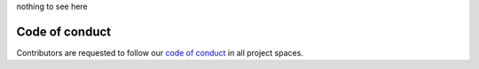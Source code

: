 nothing to see here

..
   Trio – async I/O for humans and snake people
   ============================================

   Trio is an `async/await-native
   <https://vorpus.org/blog/some-thoughts-on-asynchronous-api-design-in-a-post-asyncawait-world/>`__
   I/O library for Python 3.5+ (including nightly builds of PyPy3),
   with full support for Linux, MacOS, and Windows.

   how to make it *easy and fun* to write *safe, correct, and
   performant* asynchronous code in Python.  Async programming has a
   reputation for melting people's brains. We're trying to fix that.

   current state experimental and unstable but goal is to

   Trio represents one possible vision of the future of asynchronous
   I/O in Python, but it's not the only such vision. If you're
   interested in trio, then you should check out `asyncio
   <https://docs.python.org/3/library/asyncio.html>`__ and `curio
   <https://github.com/dabeaz/curio>`__ too.

   So... where to next?

   *Does it work on my machine?* We fully support Linux, MacOS, and
   Windows, running Python 3.5+ (including PyPy 3.5 nightly builds).
   Trio and its dependencies are all pure Python, except that on
   Windows it needs cffi. *BSD might work too though isn't tested.

   *I want to know more!* Check out the `documentation
   <https://trio.readthedocs.io>`.

   *I want to try it!* Awesome! ``pip install trio`` and check out
   `our examples XX`. And if you use it for anything more than toy
   experiments, then you should <XX subscribe to this issue>.

   *I want to help!* You're the best! Check out our  <github issues>
   discussion, tests, docs, use it and let us know how it goes XX

   *I just love thinking about !* You might enjoy our <XX reading list>

   *Are my company's lawyers going to get angry at me?*
   No worries, trio is permissively licensed under your choice of MIT
   or Apache 2. See `LICENSE
   <https://github.com/njsmith/trio/blob/master/LICENSE>`__ for
   details.


   emphasis on usability: goal is to help you write programs that are
   safe, correct, low latency, high throughput
   (in that order)

   is it fast? it's not slow; for real optimization though going to wait
   until we have real programs, b/c we'd rather not get into a fight over
   who has the fastest echo server in the west. (rule: optimizations must
   either demonstrate appreciable speedups on realistic (ideally real)
   applications *or* demonstrate appreciable speedups on
   microbenchmarks + be ~neutral WRT to code maintainability.)

   minimal (TOOWTDI), layered design
   -> as a way to minimize the tension between stability and experimentation
   (e.g., there is only one *built-in* synchronization primitive, the
   ParkingLot; we provide the standard set of primitives like locks,
   queues, etc. built on top of it, but you can pretty easily write your
   own if you need them.)

   make it as easy as possible to reason about concurrency and
   cancellation
   documented which points are cancellation points, etc.
   clear principles for which functions are async and which aren't

   exceptions cannot pass silently

   goals that we don't meet yet, but want to:
   rigorous test suite
   cross-platform (and only *one* implementation per platform)
   stable


   Implemented:
   - Core loop functionality (tasks, timeouts, cancellation, etc.)
   - Thread/signal-safe assignment of work to the trio thread
   - Listening for signals
   - run_in_worker_thread
   - {run,await}_in_trio_thread (from outside threads)

   Needs work:
   - KeyboardInterrupt handling
   - Synchronization primitives (Event, Queue, Semaphore, etc.)
   - IDNA (someone help me please)

   Needs written:
   - socket module:
     - sendfile
   - some sort of supervision story (+ probably want to change task API
     in the process)
   - docs
   - subprocesses
   - worker process pool
   - SSL


   design/API principles:

   functions that take thunks (run, spawn, call_soon_threadsafe,
   run_in_thread, ...) all follow the pattern

   def caller(thunk, *args_for_thunk, *, **kwargs_for_caller)

   "notify"-style operations are sync-colored

   potentially-blocking operations always check for cancellation first,
   and always invoke the scheduler

   whenever possible, have a statistics() method that returns an
   immutable object with attributes that provide some useful stats --
   e.g. for a lock, number of waiters


   spawn is special: it's the only async-colored primitive that executes
   synchronously. (it's unconditionally synchronous.)
   all other async-colored primitives are unconditionally cancellation
   points and unconditionally invoke the scheduler.
   for non-primitives,
   => async means: at least sometimes invokes concurrency, suspension,
   cancellation
   admittedly this is a conceptual distinction rather than a strict
   technical one, e.g. we could set up a "spawn server" and then send
   spawn requests to it using synchronous calls to put_nowait, but we
   conjecture that it's a useful conceptual distinction.
   and in fact threads can do this!


   next:
   - if one cancel steps on another, we should chain them

     we still have the lurking issue that chaining does *hide* the
     underlying exception
     it's fine for sequential code where the second exception actually
     does arise from the path handling the first, but not so clear
     when aggregating from multiple parallel contexts...

   - I use .join() when I want .wait(). So split these up.

     async with supervisor() as s:
         await start_foo(s.spawn, ...)
         await start_bar(s.spawn, ...)
         async for task in s:
             ...

     - if we leave the block, it cancels all remaining tasks, waits
       for them to finish, and re-raises any exceptions. So this takes
       care of parent-can't-die-before-child, and also guarantees they
       all get reaped.

     but the thing coming out of the for loop is still the task
     object, easy to not check it for errors.

     *how do we make sure errors go somewhere?*

     Task.unwrap(); if this isn't called then re-raise at the end?

     send ChildExitCancelled to nominated supervisor when the child
     exits, unless they've set up a queue to receive it instead and
     trust that if they did that then they'll handle it properly?
     ParentExitCancelled
     it would help if there were better ways to aggregate errors...

     cancellation by itself is an inadequate way to propagate
     exceptions because if a task exits while the cancellation is
     pending then the cancellation just goes away

     a downside to the current blow-up-the-world fallback is that if
     you *do* want a guarantee that the world won't blow up it's hard
     to implement that.

     use cases:

       jongleur: supervise a large collection of tasks that come and
         go, propagate any exceptions, support drain and killall

       two-way proxy: spawn two children, wait for them both to
         finish, propagate errors both directions

       concurrent IO: start a bunch of request.get() calls, gather the
         results as they come in

     strawman:

       - parents cannot die before children. if they try, then
         children get cancelled and the parent waits on them.
       - by default:
         - if a child dies with an exception, raise an exception in the
           parent
         - if a child exits normally, that's fine, don't hassle the parent
       - if parent opts in to notifications:
         - they just get told about child exit (regardless of state)

            with child_monitor() as m:
               async for task in m:
                   ...

            any task that doesn't get pulled out counts as unreaped?
            (should be batched, probably just use an UnboundedQueue,
            and when the monitor __exit__'s pull out anything
            remaining in the queue. and nice, the child_monitor pun
            works with the other *_monitor context managers)
            ...maybe the queue stops iteration when there are no more
            children? need some extension to UnboundedQueue for that.
            (what's up with task_done() and all that anyway -- can't
            we close() and then join()?)
        - when spawning, can specify a parent; default is current task

     in this setup, this code is actually correct...

       tasks = [await _core.spawn(fn) for fn in fns]
       for task in tasks:
           await task.wait()

     if one of them crashes, then the current task.wait() will get
     cancelled

     hmm, but this is not a normal cancel -- it should propagate!
     (and as noted above, if not delivered that should be noted)
     maybe distinguish between cancel and inject exceptions?
     AsyncError vs Cancelled?

     maybe tasks are the wrong scope for this though. Maybe it should
     be a, well... "scope" first-class concept, so

       with move_on_after(10):
           await spawn(...)

     automatically waits on the child *when exiting the
     move_on_after*?

     ...should cancelling the scope automatically cancel the tasks
     inside it? when the timeout fires should the child tasks get
     timeout exceptions?
       (if so then scope.raised becomes ambiguous)

       current_scope()
       spawn is a method on scope
       every task introduces an implicit scope
       scope.effective_deadline()

     scope tree
       only operations that create scopes are task spawn and context
       managers
       and these are also the only operations that associate a scope
       to a task
       the scope created by spawning a new task can have any arbitrary
       open scope as its parent, but context manager scopes can only
       be parented by the current top of the current task's scope
       stack

       so this means that the task tree is a strict coarsening of the
       scope tree

     a scope has:
     - deadline
     - exactly 1 parent scope (if self is living, parent must be living)
     - 0 or more child task scopes (all living)
     - 0 or 1 child within-task scopes (all living)

     state: live, dead, raised
       I guess "can recover and retry" is dead + raised + parent live?

     ...do we cancel the children if we reach the end of the scope, or
     just wait on them? maybe have to cancel...

     operations:
     - cancel
     - adjust timeout
     - spawn new task
     - push new within-task scope
     - get effective timeout

     control-C is similar to cancelling the root scope? (except it
     propagates out of run())
       I guess we do kind of want cancels to propagate sometimes --
       if an await_in_trio_thread gets cancelled we should tell the
       caller. and if the main task gets cancelled we should tell the
       caller.

       maybe the intuition is that it propagates out of the task, and
       gets swallowed by the context manager? ...well, this doesn't
       make much sense, because the distinction here is between cancel
       directed at the task scope versus cancel in one of the higher
       scopes, and the distinction above is about if there's someone
       outside the trio system telling them what happened.

       I guess it's the job of the code receiving the task completion
       notification to decide whether it thinks a cancelled exception
       is worth passing on.

     I'm not 100% clear on how to handle multiple cancels, or parent
     cancellation...

     "injected error":
       - control-C, fine
       - when a child task crashes and the parent is not monitoring
         this is like a cancellation in terms of its delivery
         semantics, except...

         - if there is, say, a cancellation + two crashed tasks
           pending, what do we do?

         for merging task crashes, I guess something like a
         ChildrenCrashedError that has *both* a list of all the
         exceptions + a __context__ chain linking them together so
         they all get printed? (or would it be __cause__ for the first
         and then __context__ after?)
         and an original_context for what the context would have been
         if not for this mess? hmm. I guess there isn't one, actually
         -- from a quick check, when you throw an exception into a
         sleeping coroutine, it *doesn't* get annotated with the
         coroutines exc_info context. I can't see any way to get the
         coroutine's exc_info either.

         for cancellation + crash, I guess we can apply the
         cancellation, and then the crash will stick around to appear
         during the scope cleanup?

     who parents call_soon(spawn=True) tasks? a few plausible
     options... dedicated system init task; the task specified when
     calling current_call_soon_thread_and_signal_safe; ...
       (might want to split into current_{call,spawn}_soon_... if
       gaining arguments that are only relevant to spawn=True version)

   - service registry? add a daemonic-ish task, maybe with a way to
     request a reference to it?

     maybe for waitpid support?

     eh... for waitpid it's probably better to just spawn a thread
     without any supervisor at all, it eventually does call_soon,
     that's all.

   - Task.add_monitor should just refuse to accept anything except a
     actual UnboundedQueue, so we don't have to think about how to
     deal with errors from weird user code.

   - Should regular queues default to capacity=1? Should they even
     *support* capacity >1?

   - I looked at h2 and yeah, we definitely need to make stream have
     aclose() instead of close(). Sigh.
     ...If aclose is a cancellation point, does it need special
     cancellation semantics, like the mess around POSIX close? I'm
     leaning towards, for sockets it's implemented as

     async def aclose(self):
         self.close()
         await yield_briefly()

     ...but what about for other objects where closing really does
     require some work? __aexit__ in general has a problem here.

     in, like, an HTTP/2 server, you can't just defer cancellation
     while doing await sendall(channel_close_frame), because you've
     just made your timeouts ineffective and put yourself at the mercy
     of the remote server. So maybe the rule is you need a with on the
     socket *and* an async with on the stream, where the with on the
     socket does the rude cleanup (if necessary).

     Or maybe stream needs a force_close() method. Or just a mandatory
     rule that when implementing aclose() you need some strategy for
     handling cancellation?

   - make sure to @ki_protection_enabled all our __(a)exit__
     implementations. Including @acontextmanager! it's not enough to
     protect the wrapped function. (Or is it? Or maybe we need to do
     both? I'm not sure what the call-stack looks like for a
     re-entered generator... and ki_protection for async generators is
     a bit of a mess, ugh. maybe ki_protection needs to use inspect to
     check for generator/asyncgenerator and in that case do the local
     injection thing. or maybe yield from.)

     I think there is an unclosable loop-hole here though b/c we can't
     enable @ki_protection atomically with the entry to
     __(a)exit__. If a KI arrives just before entering __(a)exit__,
     that's OK. And if it arrives after we've entered and the
     callstack is properly marked, that's also OK. But... since the
     mark is on the frame, not the code, we can't apply the mark
     instantly when entering, we need to wait for a few bytecode to be
     executed first. This is where having a bytecode flag or similar
     would be useful. (Or making it possible to attach attributes to
     code objects. I guess I could violently subclass CodeType, then
     swap in my new version... ugh.)

     I'm actually not 100% certain that this is even possible at the
     bytecode level, since exiting a with block seems to expand into 3
     separate bytecodes?

   - does yield_if_cancelled need to check the deadline before
     deciding whether to yield? could we get in a situation where a
     deadline never fires b/c we aren't yielding to the IO loop?
     though... actually this is a more general problem, because even
     in a pure model where we always await wait_socket_readable()
     before attempting the call (for example), then the readability
     success + rescheduling will happen before the timeout check!
     but then at least b/c we did yield the timeout will be marked as
     pending and delivered the next time -- the problem with
     yield_if_cancelled is that it may not yield. though... it is then
     paired with a yield_briefly_no_cancel, which I think is
     enough to arm the cancel, even if not deliver it? So maybe it's
     OK after all.

   - Maybe ParkingLot should return a ticket when unparking a task,
     that lets it repark and resume its place in line.

     ticket = None
     while not self._data:
         (ticket, value) = await self._lot.park(ticket=ticket)

     ...or maybe we should modify our uses of ParkingLot so that the
     waking task can't have its resource stolen out from under it?
     (strategy 1: hand off the lock directly to the woken task instead
     of releasing it and letting the waking task re-acquire
     it. strategy 2: get, get_nowait, acquire, etc., first check for
     whether there are tasks parked and if so they automatically
     park instead of stealing the resource.)

     maybe ParkingLot should have some sort of flag/counter, where
     parking consumes this, and you always park? so mutex unlock ->
     let one task through the gate. (maybe now, maybe later.) put 3
     items into queue -> let three tasks through the gate. I guess
     states are gate open, gate closed, N-tickets-available? this
     still doesn't handle all cases, like a queue with both get and
     get_all, where (a) if you have get, get, get_all, get in the
     wakequeue, and 4 items arrive, how do you know to wake just 3?,
     (b) even if you do wake just just 3, what happens if the get_all
     task runs first?

     I guess tasks could declare how many tickets they needed on
     entry. (get_all consumes: 1-infinity.) But that still
     doesn't solve the scheduling nondeterminism issue. Of course
     ParkingLot gets to be arbitrarily tightly integrated with the
     scheduler. Or we could tell tasks how many tickets they got?

     (Maybe the name for this is a Turnstile.)

   - XX rule for user code, to document: never catch a Cancelled
     exception! let it propagate!

     of course it's necessarily the case that cancellation exceptions
     can be wiped out by regular errors, just something like an
     __exit__/finally block with a typo in it will do it.  and
     KeyboardInterrupt has the same problem but people seem to
     survive...

     some way to recover after handling an error that might have
     stomped on a cancellation?

     if current_cancelled():
         ...

     # or, re-raises the correctly annotated Cancelled if any:
     reraise_any_pending_cancel()

     is it an error to exit a triggered cancellation scope without an
     exception set? should it reraise? that seems pretty magical...

   - convenience methods for catching/rethrowing parts of MultiErrors?

   - XX add test for UnboundedQueue schedules properly (only wakes 1
     task if 2 puts)

     and also for __bool__

   - if we eventually get a model where we're comfortable about
     crashes propagating everywhere in a nice way, then we might want
     to switch to a model where control-C just injects
     KeyboardInterrupt immediately if possible, and otherwise at the
     next switch to an unprotected task, and leave it at that.

     this would need to be the type of injected exception that
     propagates out of the task, though. (though if we're just
     brutally injecting it as the result of a yield, instead of going
     through the cancellation machinery, then I guess that wouldn't
     come up anyway!)

     problem: what to do if all tasks are blocked and loop is just
     sitting in the IOManager? need to pick one to abort, I guess...?
     it would suck if the one we picked to abort was uncancellable
     though. (maybe run_in_worker_thread should use
     yield_indefinitely_no_cancel, or at least a well-known lambda:
     FAILED callback so we can recognize unabortable tasks and pick a
     different one?)

     ...also, we can't really just inject KI ignoring cancel state; we
     can do it in any task that's not KI-protected, but... in practice
     we usually flip on KI-protection just before sleeping!

     maybe better: inject if can
     otherwise, have init cancel main, and then raise (or if main
     raises, then attach KI to the end of main's context chain)
     or I guess simplest to set a flag saying KI was hit, and then
     cancel main directly, and then on the way out init can check for
     the flag

     ...really by far the easiest way to make this work would be to
     inject a KI into main via the cancellation machinery, or else if
     it exits first (no .raised!) then raise it ourselves

     all this really depends on there being a way to inject multiple
     cancels and see which ones were delivered though!

     ...should it be possible for KI to break out of a task that's
     already been cancelled but is now stuck in a loop like

        while True:
            await yield_briefly()

     ? would going back to the idea of injecting KI everywhere be an
     improvement?

   - factor call_soon machinery off into its own object

   - super fancy MockClock: add rate and autojump_threshold properties

     rate = 0 is current; rate = <whatever> to go at arbitrary fixed
     speed

     autojump_threshold = *real* seconds where if we're idle that
     long, then we advance the clock to the next timeout

     to implement:

     add a threshold argument to wait_run_loop_idle

     implementation is basically: if there are no tasks to run, set
     the actual IO timeout as
       min(computed IO timeout, smallest wait_idle threshold)
     and if this is different than computed IO timeout, *and* there
     are no tasks to run after the IO manager returns, then wake all
     wait_idle tasks with the given threshold. (Or maybe just wake
     one? Or maybe you're just not even allowed to have multiple tasks
     in wait_run_loop_idle?)

     and when the clock's autojump_threshold is set to non-infinity,
     then it spawns a system task to sit on wait_run_loop_idle, and
     then somehow figure out the next deadline and jump there...

   - the example of why fairness is crucial:

     await mutex.acquire()
     while True:
         ...
         mutex.release()
         # currently, this always succeeds (!!):
         mutex.acquire_nowait()

     (right now it... kinda works if you do a blocking acquire,
     because it does reschedule before acquiring, so there's a 50%
     chance that the other task will run first and win the race. But
     50% is not so great either.)

   - unboundedqueue is not okay! either:

     - need an api where we explicitly mark tasks as handled

     or

     - need unboundedqueue to only return 1 at a time, without
       yielding

     ...or maybe both.

     former is fairly unwieldy, but advantages are: explicitness, and
     easier to make sure we can't even lose 1 task due to an error in
     the supervisor code

   - Libuv check UDP sockets readable via iocp by issuing a 0 byte
     recv with MSG_PEEK (Even though msdn says you can't combine
     MSG_PEEK and overlapped mode!)  There is some complication
     because apparently this can return errors from sendto, but
     otherwise I guess it works for them. And they do something
     similar for TCP, but without the MSG_PEEK.

     (The reason they do this is also interesting -- if there are too
     many simultaneous recv calls outstanding then it uses too much
     buffer space, so they switch to waiting for readable before
     issuing the real recv.)

     Anyway I suspect but have not verified that this means you can
     use iocp to notify on:
     TCP readable, TCP writable, UDP readable
     ... But not UDP writable.
     (Then there's also raw sockets and stuff, no idea what happens
     there, though I guess it's probably like UDP)
     Oh wait! For UDP writable, MSG_PARTIAL might work!

     for reading, this is apparently a well-known piece of folklore,
     the "zero byte read". It's related to a weird thing about IOCP
     where the receive buffers get pinned into memory, so official
     microsoft docs recommend it as a trick to avoid exhausting server
     memory when you have a ton of mostly-idle connections:

     https://www.microsoft.com/mspress/books/sampchap/5726a.aspx#124
     https://stackoverflow.com/questions/4988168/wsarecv-and-wsabuf-questions
     http://microsoft.public.win32.programmer.networks.narkive.com/l68NhvSm/wsarecv-iocp-when-exactly-is-the-notification-sent

   - add await_in_trio_thread back

   - Wsarcv also has a flag saying "please return data promptly, don't
     try to fill the buffer"; maybe that fixes the issue chrome ran
     into?

   - On UDP send libuv seems to dispatch sends immediately without any
     backpressure

   - Libuv uniformly *disables* v6only

   - Libuv UDP has some complicated handling of
     SetFileCompletionNotificationModes (they want to handle
     synchronous completions synchronously, but apparently there are
     bugs)

   - Linux sendall should temporarily disable notsent_lowat

   - Wondering if I should rename run->await_, and
     call_soon->run_soon. Maybe sync_await or something?

     or maybe await_in...->run_in..., and run_in...->call_in...?

   - Currently libuv uses neither SO_REUSEADDR, SO_EXCLUSIVEADDR,
     because they want to allow rebinding of TIME_WAIT sockets. But
     then there's https://github.com/joyent/libuv/issues/150

   - Libuv on Windows actually issues multiple AcceptEx calls
     simultaneously (optionally)

   - There is some mess around cancellation and LSPs... If a "non-IFS
     LSP" is installed then libuv uses wsaioctl to get the base handle
     before trying to cancel things
     http://www.komodia.com/KomodiaLSPTypes.pdf
     http://www.lenholgate.com/blog/2017/01/setfilecompletionnotificationmodes-can-cause-iocp-to-fail-if-a-non-ifs-lsp-is-installed.html

   - maybe system task is a new concept to replace the old one, where
     system tasks are parented by init, and if they crash then we
     cancel everything and raise

     ...in fact this is more or less the default behavior, except that
     we want to mark some errors as being internalerrors.

     ...and we want Cancelled exceptions to be propagated from
     call_soon tasks and main, but not from call_soon itself or the
     mock clock task...

   - start_* convention -- if you want to run it synchronously, do
     async with make_nursery() as nursery:
         task = await start_foo(nursery)
     return task.result.unwrap()
     we might even want to wrap this idiom up in a convenience function

     for our server helper, it's a start_ function
     maybe it takes listener_nursery, connection_nursery arguments, to let you
     set up the graceful shutdown thing? though draining is still a problem.

   - XX tasks have a private reference to containing nursery, nursery
     has a private reference to containing task (I guess, privacy here
     doesn't matter too much), and tasks have a public @property
     pointing to parent task, to prevent nursery references leaking
     out where they weren't passed.

     ...if nursery is the only way to spawn, and nursery creation
     requires await, so you can only spawn if passed async OR passed a
     reference to a nursery, then... does spawn actually need to be
     async? esp. since the ability to *create* a nursery doesn't
     actually let you violate causality! only being passed a reference
     to someone else's nursery lets you do that.

   - nurseries inside async generators are... odd. they *do* allow you
     to violate causality in the sense that the generator could be
     doing stuff while appearing to be yielded. I guess it still works
     out so long as the generator does eventually complete? if you
     leak this generator though then ugh what a mess. worst case we
     leak tasks -- the root task has exited, but there are still
     incomplete tasks floating around. not sure what we should do in
     that case. besides whine mightily.

   - algorithm for WFQ ParkingLot:

     if there are multiple tasks that are eligible to run immediately, then we
     want to wake the one that's been waiting longest (FIFO rule)
     otherwise, we want to wake the task that will be eligible to run first
     for each waiter, we know its entry time and its vtime
     we keep two data structures: one sorted by vtime, and one by entry
     time. Any given task is listed on *one* of these, not both! the vtime
     collection holds tasks that are not eligible to run yet (vtime in the
     future); the FIFO collection holds tasks that are eligible to run
     immediately (vtime in the past).
     to wake 1 task:
     - get the current vtime on the vclock
     - look at the set of tasks sorted by vtime, and for all the ones
       whose vtime is older than the current vtime, move them to the
       FIFO queue
     - pop from the FIFO queue
     - unless it's empty, in which case pop from the vtime queue
     this is something like amortized O(N log N) to queue/dequeue N tasks.

     HWFQ is... a much worse mess though, b/c a task could be eligible
     to run now but become ineligible before being scheduled :-(

   - unifying the task cancel and timeout cancel systems

     would it be easier if we wrap tasks in a little async function
     that sets up the magic local (or not), and also puts a
     move_on_at(inf) wrapper around them?

     [showstopper: if we literally use move_on_at, it becomes
     impossible to cancel a task until after it's executed for a step
     and the move_on_at has had a chance to run and pass out the
     cancel handle]

     maybe expose the deadline as a Task.deadline property

     and make it possible to fire an arbitrary cancellation exception
     to cancel a chunk of work, via the CancelStatus object?

     this could also be used to *guarantee* that a task can't exit
     without waiting on its children

   - tasks from new lineages (the initial task, the call_soon task)
     treated in uniform way? if we crash before starting the initial
     task (ouch but can happen with instruments) then should cancel it
     immediately I guess. Or is it better to special case this and not
     even start?

   - join returning result is actually pretty bad because it
     encourages

        await task.join()

     to wait for a task that "can't fail"... but if it does then this
     silently discards the exception :-( :-(

     and we really can't make join() just raise the raw exception,
     because that can trivially get mixed up with cancellation
     exceptions

     curio's approach is an option, but kinda awkward :-/

     maybe:
     - join_nowait() -> .result, so there's no WouldBlock to confuse
       things, instead check .result is None before trying to unwrap
       it? (or don't)
     - join() -> wait(), which doesn't return anything and doesn't
       count as catching errors
     - explicit monitoring API is the only thing that counts as
       catching errors

   - according to the docs on Windows, with overlapped I/o you can
     still get WSAEWOULDBLOCK ("too many outstanding overlapped
     requests"). No-one on the internet seems to have any idea when
     this actually occurs or why. Twisted has a FIXME b/c they don't
     handle it, just propagate the error out.

   - not returning KeyboardInterrupt from run() is pretty annoying
     when running pytest

     of course, the naive thing of passing through keyboardinterrupt
     doesn't even work that well, since we'll end up with a bunch of
     Cancelled crashes

     maybe we should get more serious about KeyboardInterrupt. make a
     version that's a subclass of Cancelled, and if we detect a KI
     then raise it immediately in the current tasks and also inject it
     into *all* tasks as a cancellation.

     how to aggregate at the top-level, though? if everything exited
     with keyboardinterrupt or success, then cool, reasonable to make
     our final exception a keyboardinterrupt instead of an
     UnhandledExceptionError. if some raised new errors...?


     so:
     - when control-C is hit, raise inside the currently executing
       code (if not protected)
     - and also raise inside all regular tasks
       - possibly: raise at the next schedule point *even if* not
         otherwise cancellable then *if* they aren't protected against
         control-C. This might cause us to lose the result of the
         operation that got blown away (which is why cancellation
         can't normally happen here), but that's what control-C is
         like in general, so...
       - for protected code we need to go through the cancellation
         machinery
         - so it helps if the cancellation machinery allows us to send
           in an exception repeatedly!

     when tasks exit with a cancellation, it should be like there's a
     with move_on_after: wrapped around the whole thing, that swallows
     the exception if its the one we injected. the general rule with
     cancellations is to let them propagate. BUT for this it will help
     if there's a supervisor who notices and freaks out about
     "regular" death too...? well, and we need to be able to
     distinguish between unexpected exceptions, return None, and
     cancelled, probably?

     in general, there is *no* guarantee in trio that just because
     you've been cancelled once, you won't be cancelled
     again... because e.g. an outer timeout can fire while you're
     unwinding from an inner timeout.

   - kqueue power interface needs another pass + tests

   - possible improved robustness ("quality of implementation") ideas:
     - if an abort callback fails, discard that task but clean up the
       others (instead of discarding all)
     - if a clock raises an error... not much we can do about that.

   - trio
     http://infolab.stanford.edu/trio/ -- dead for a ~decade
     http://inamidst.com/sw/trio/ -- dead for a ~decade


   3.6 advantages:
   - no __aiter__ mess
   - async generators
   - no need to check for AbstractContextManager
   - f strings
   disadvantages:
   - not in debian at all yet; 3.6-final not in any ubuntu until 17.04

Code of conduct
---------------

Contributors are requested to follow our `code of conduct
<https://github.com/njsmith/trio/blob/master/CODE_OF_CONDUCT.md>`__ in
all project spaces.
